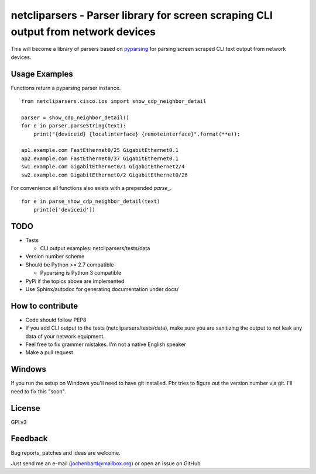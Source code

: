 netcliparsers - Parser library for screen scraping CLI output from network devices
==================================================================================

This will become a library of parsers based on `pyparsing <http://pyparsing.wikispaces.com/>`_ for parsing screen scraped CLI text output from network devices.


Usage Examples
--------------

Functions return a pyparsing parser instance.

::

    from netcliparsers.cisco.ios import show_cdp_neighbor_detail

    parser = show_cdp_neighbor_detail()
    for e in parser.parseString(text):
        print("{deviceid} {localinterface} {remoteinterface}".format(**e)):

    ap1.example.com FastEthernet0/25 GigabitEthernet0.1
    ap2.example.com FastEthernet0/37 GigabitEthernet0.1
    sw1.example.com GigabitEthernet0/1 GigabitEthernet2/4
    sw2.example.com GigabitEthernet0/2 GigabitEthernet0/26


For convenience all functions also exists with a prepended *parse_*.

::

    for e in parse_show_cdp_neighbor_detail(text)
        print(e['deviceid'])


TODO
----

* Tests

  - CLI output examples: netcliparsers/tests/data

* Version number scheme
* Should be Python >= 2.7 compatible

  - Pyparsing is Python 3 compatible

* PyPi if the topics above are implemented
* Use Sphinx/autodoc for generating documentation under docs/


How to contribute
-----------------

* Code should follow PEP8
* If you add CLI output to the tests (netcliparsers/tests/data), make sure you
  are sanitizing the output to not leak any data of your network equipment.
* Feel free to fix grammer mistakes. I'm not a native English speaker
* Make a pull request


Windows
-------

If you run the setup on Windows you'll need to have git installed. Pbr tries to figure out the version number via git. I'll need to fix this "soon".


License
-------

GPLv3

Feedback
--------

Bug reports, patches and ideas are welcome.

Just send me an e-mail (jochenbartl@mailbox.org) or open an issue on GitHub
